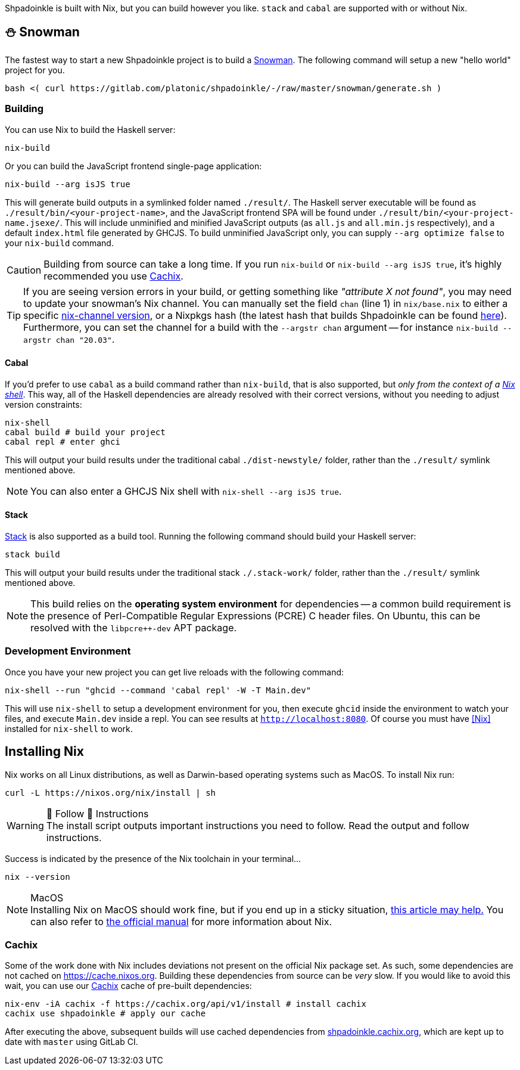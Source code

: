 :relfilesuffix: /
:relfileprefix: /
:gitlab: https://gitlab.com/platonic/shpadoinkle
:icons: font

Shpadoinkle is built with Nix, but you can build however you like. `stack` and `cabal` are supported with or without Nix.

== ⛄ Snowman

The fastest way to start a new Shpadoinkle project is to build a
{gitlab}/-/tree/master/snowman/[Snowman].
The following command will setup a new "hello world" project for you.

[source,bash]
----
bash <( curl https://gitlab.com/platonic/shpadoinkle/-/raw/master/snowman/generate.sh )
----

=== Building

You can use Nix to build the Haskell server:

[source,bash]
----
nix-build
----

Or you can build the JavaScript frontend single-page application:

[source,bash]
----
nix-build --arg isJS true
----

This will generate build outputs in a symlinked folder named `./result/`. The Haskell server executable will be found as `./result/bin/<your-project-name>`, and the JavaScript frontend SPA will be found under `./result/bin/<your-project-name.jsexe/`. This will include unminified and minified JavaScript outputs (as `all.js` and `all.min.js` respectively), and a default `index.html` file generated by GHCJS. To build unminified JavaScript only, you can supply `--arg optimize false` to your `nix-build` command.

[CAUTION]
Building from source can take a long time. If you run `nix-build` or `nix-build --arg isJS true`, it's highly recommended you use <<Cachix>>.

[TIP]
If you are seeing version errors in your build, or getting something like _"attribute X not found"_, you may need to update your snowman's Nix channel. You can manually set the field `chan` (line 1) in `nix/base.nix` to either a specific https://channels.nixos.org/[nix-channel version], or a Nixpkgs hash (the latest hash that builds Shpadoinkle can be found https://gitlab.com/platonic/shpadoinkle/-/blob/master/nix/chan.nix[here]). Furthermore, you can set the channel for a build with the `--argstr chan` argument -- for instance `nix-build --argstr chan "20.03"`.

==== Cabal

If you'd prefer to use `cabal` as a build command rather than `nix-build`, that is also supported, but _only from the context of a https://nixos.org/guides/nix-pills/developing-with-nix-shell.html[Nix shell]_. This way, all of the Haskell dependencies are already resolved with their correct versions, without you needing to adjust version constraints:

[source,bash]
----
nix-shell
cabal build # build your project
cabal repl # enter ghci
----

This will output your build results under the traditional cabal `./dist-newstyle/` folder, rather than the `./result/` symlink mentioned above.

[NOTE]
You can also enter a GHCJS Nix shell with `nix-shell --arg isJS true`.

==== Stack

https://docs.haskellstack.org/en/stable/README/[Stack] is also supported as a build tool. Running the following command should build your Haskell server:

[source,bash]
----
stack build
----

This will output your build results under the traditional stack `./.stack-work/` folder, rather than the `./result/` symlink mentioned above.

[NOTE]
This build relies on the *operating system environment* for dependencies -- a common build requirement is the presence of Perl-Compatible Regular Expressions (PCRE) C header files. On Ubuntu, this can be resolved with the `libpcre++-dev` APT package.

=== Development Environment

Once you have your new project you can get live reloads with the following command:

[source,bash]
----
nix-shell --run "ghcid --command 'cabal repl' -W -T Main.dev"
----

This will use `nix-shell` to setup a development environment for you, then execute `ghcid` inside the environment to watch your files, and execute `Main.dev` inside a repl. You can see results at `http://localhost:8080`. Of course you must have <<Nix>> installed for `nix-shell` to work.

== Installing Nix

Nix works on all Linux distributions, as well as Darwin-based operating systems such as MacOS. To install Nix run:

[source,bash]
----
curl -L https://nixos.org/nix/install | sh
----

[WARNING]
.👏 Follow 👏 Instructions
The install script outputs important instructions you need to follow. Read the output and follow instructions.

Success is indicated by the presence of the Nix toolchain in your terminal...

[source,bash]
----
nix --version
----

[NOTE]
.MacOS
Installing Nix on MacOS should work fine, but if you end up in a sticky situation, https://medium.com/@robinbb/install-nix-on-macos-catalina-ca8c03a225fc[this article may help.] You can also refer to https://nixos.org/manual/nix/stable/#sect-macos-installation[the official manual] for more information about Nix.

=== Cachix

Some of the work done with Nix includes deviations not present on the official Nix package set. As such, some dependencies are not cached on https://cache.nixos.org. Building these dependencies from source can be _very_ slow. If you would like to avoid this wait, you can use our https://cachix.org/[Cachix] cache of pre-built dependencies:

[source,bash]
----
nix-env -iA cachix -f https://cachix.org/api/v1/install # install cachix
cachix use shpadoinkle # apply our cache
----

After executing the above, subsequent builds will use cached dependencies from https://shpadoinkle.cachix.org/[shpadoinkle.cachix.org], which are kept up to date with `master` using GitLab CI.
